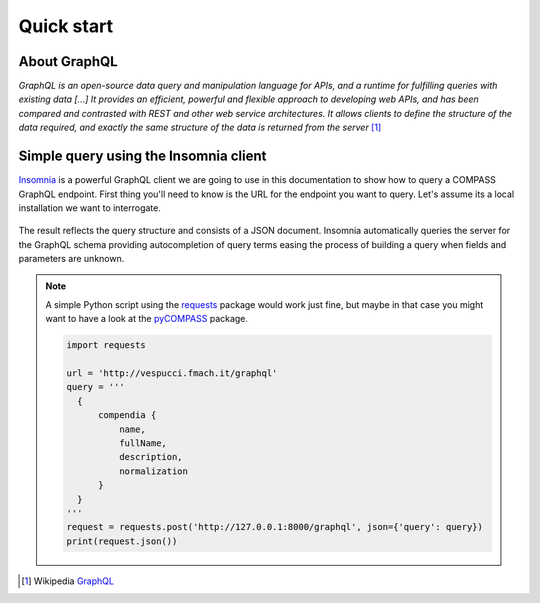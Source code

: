 Quick start
===========

About GraphQL
-------------

*GraphQL is an open-source data query and manipulation language for APIs, and a runtime for fulfilling queries with existing data [...] It provides an efficient, powerful and flexible approach to developing web APIs, and has been compared and contrasted with REST and other web service architectures. It allows clients to define the structure of the data required, and exactly the same structure of the data is returned from the server* [#f1]_

Simple query using the Insomnia client
--------------------------------------

`Insomnia <https://insomnia.rest/>`_ is a powerful GraphQL client we are going to use in this documentation to show how to query a COMPASS GraphQL endpoint. First thing you'll need to know is the URL for the endpoint you want to query. Let's assume its a local installation we want to interrogate.

.. _query_1:
.. figure::  _static/insomnia_query_1.png
   :align:   center

The result reflects the query structure and consists of a JSON document. Insomnia automatically queries the server for the GraphQL schema providing autocompletion of query terms easing the process of building a query when fields and parameters are unknown.

.. note::

   A simple Python script using the `requests <https://pypi.org/project/requests/>`_ package would work just fine, but maybe in that case you might want to have a look at the `pyCOMPASS <https://pycompass.readthedocs.io>`_ package.

   .. code-block:: python
      
      import requests

      url = 'http://vespucci.fmach.it/graphql'
      query = '''
        {
            compendia {
                name,
                fullName,
                description,
                normalization
            }
        }
      '''
      request = requests.post('http://127.0.0.1:8000/graphql', json={'query': query})
      print(request.json())

      


.. [#f1] Wikipedia `GraphQL <https://en.wikipedia.org/wiki/GraphQL>`_